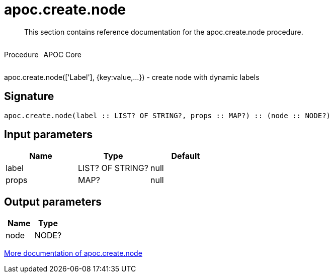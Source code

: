 ////
This file is generated by DocsTest, so don't change it!
////

= apoc.create.node
:description: This section contains reference documentation for the apoc.create.node procedure.

[abstract]
--
{description}
--

++++
<div style='display:flex'>
<div class='paragraph type procedure'><p>Procedure</p></div>
<div class='paragraph release core' style='margin-left:10px;'><p>APOC Core</p></div>
</div>
++++

apoc.create.node(['Label'], {key:value,...}) - create node with dynamic labels

== Signature

[source]
----
apoc.create.node(label :: LIST? OF STRING?, props :: MAP?) :: (node :: NODE?)
----

== Input parameters
[.procedures, opts=header]
|===
| Name | Type | Default 
|label|LIST? OF STRING?|null
|props|MAP?|null
|===

== Output parameters
[.procedures, opts=header]
|===
| Name | Type 
|node|NODE?
|===

xref::graph-updates/data-creation.adoc[More documentation of apoc.create.node,role=more information]

